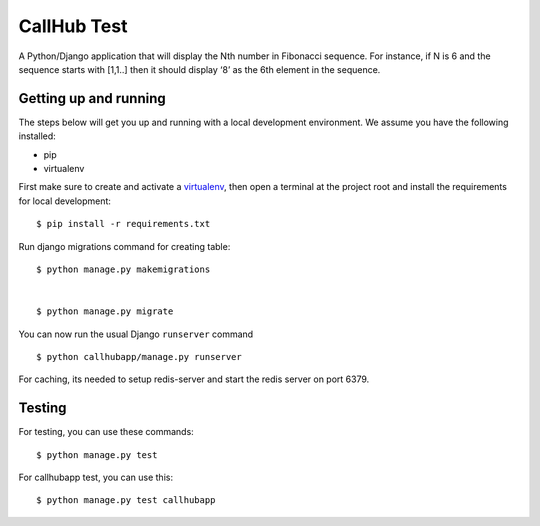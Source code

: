 CallHub Test
==============================

A Python/Django application that will display the Nth number in Fibonacci sequence. 
For instance, if N is 6 and the sequence starts with [1,1..] then it should display ‘8’ as the 6th element in the sequence.



Getting up and running
----------------------

The steps below will get you up and running with a local development environment. We assume you have the following installed:

* pip
* virtualenv

First make sure to create and activate a virtualenv_, then open a terminal at the project root and install the requirements for local development::

    $ pip install -r requirements.txt

.. _virtualenv: http://docs.python-guide.org/en/latest/dev/virtualenvs/

Run django migrations command for creating table::

    $ python manage.py makemigrations


    $ python manage.py migrate

You can now run the usual Django ``runserver`` command ::

    $ python callhubapp/manage.py runserver

For caching, its needed to setup redis-server and start the redis server on port 6379.

Testing
-------

For testing, you can use these commands::
    
    $ python manage.py test
    
For callhubapp test, you can use this::

    $ python manage.py test callhubapp
